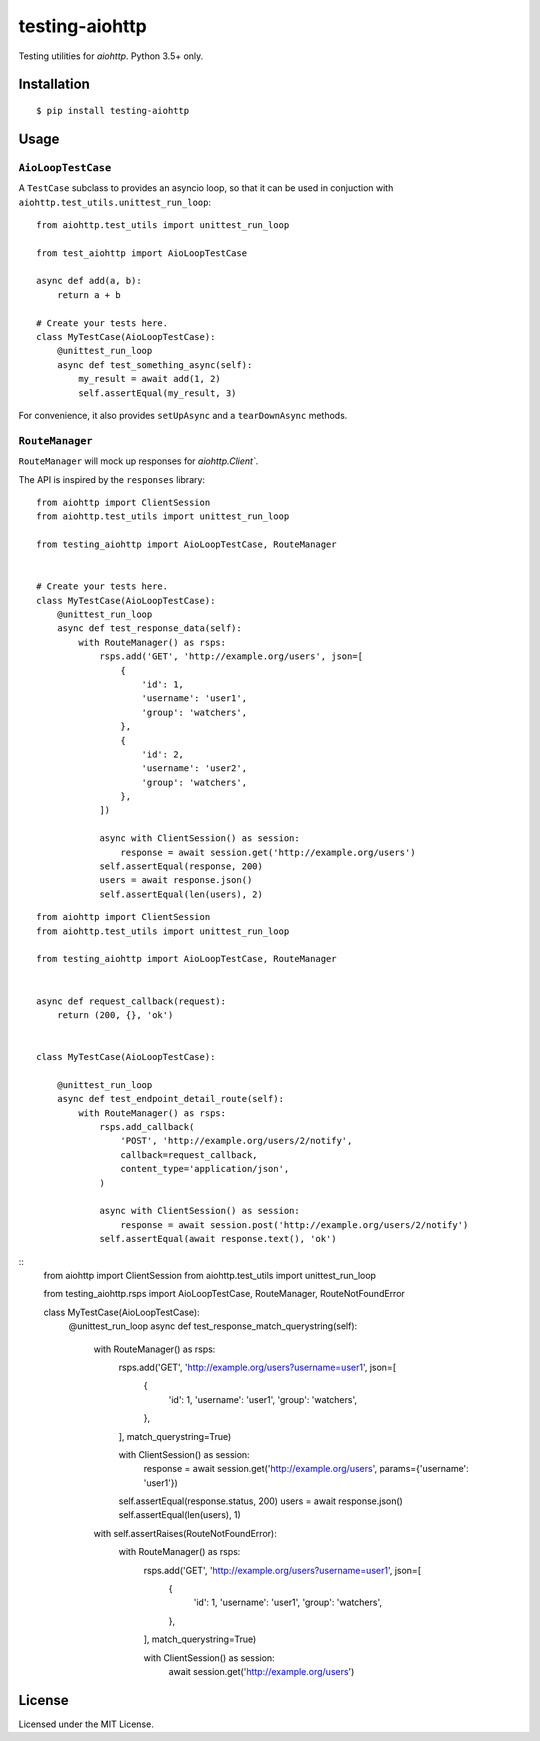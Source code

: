 ===============
testing-aiohttp
===============

.. image:: https://travis-ci.org/genericclient/testing-aiohttp.svg?branch=master
    :target: https://travis-ci.org/genericclient/testing-aiohttp

Testing utilities for `aiohttp`. Python 3.5+ only.


Installation
============

::

    $ pip install testing-aiohttp

Usage
=====

``AioLoopTestCase``
-------------------

A ``TestCase`` subclass to provides an asyncio loop, so that it can be used in conjuction with ``aiohttp.test_utils.unittest_run_loop``::

    from aiohttp.test_utils import unittest_run_loop

    from test_aiohttp import AioLoopTestCase

    async def add(a, b):
        return a + b

    # Create your tests here.
    class MyTestCase(AioLoopTestCase):
        @unittest_run_loop
        async def test_something_async(self):
            my_result = await add(1, 2)
            self.assertEqual(my_result, 3)

For convenience, it also provides ``setUpAsync`` and a ``tearDownAsync`` methods.

``RouteManager``
---------------------------

``RouteManager`` will mock up responses for `aiohttp.Client``.

The API is inspired by the ``responses`` library::

    from aiohttp import ClientSession
    from aiohttp.test_utils import unittest_run_loop

    from testing_aiohttp import AioLoopTestCase, RouteManager


    # Create your tests here.
    class MyTestCase(AioLoopTestCase):
        @unittest_run_loop
        async def test_response_data(self):
            with RouteManager() as rsps:
                rsps.add('GET', 'http://example.org/users', json=[
                    {
                        'id': 1,
                        'username': 'user1',
                        'group': 'watchers',
                    },
                    {
                        'id': 2,
                        'username': 'user2',
                        'group': 'watchers',
                    },
                ])

                async with ClientSession() as session:
                    response = await session.get('http://example.org/users')
                self.assertEqual(response, 200)
                users = await response.json()
                self.assertEqual(len(users), 2)

::

    from aiohttp import ClientSession
    from aiohttp.test_utils import unittest_run_loop

    from testing_aiohttp import AioLoopTestCase, RouteManager


    async def request_callback(request):
        return (200, {}, 'ok')


    class MyTestCase(AioLoopTestCase):

        @unittest_run_loop
        async def test_endpoint_detail_route(self):
            with RouteManager() as rsps:
                rsps.add_callback(
                    'POST', 'http://example.org/users/2/notify',
                    callback=request_callback,
                    content_type='application/json',
                )

                async with ClientSession() as session:
                    response = await session.post('http://example.org/users/2/notify')
                self.assertEqual(await response.text(), 'ok')

::
    from aiohttp import ClientSession
    from aiohttp.test_utils import unittest_run_loop

    from testing_aiohttp.rsps import AioLoopTestCase, RouteManager, RouteNotFoundError


    class MyTestCase(AioLoopTestCase):
        @unittest_run_loop
        async def test_response_match_querystring(self):
            with RouteManager() as rsps:
                rsps.add('GET', 'http://example.org/users?username=user1', json=[
                    {
                        'id': 1,
                        'username': 'user1',
                        'group': 'watchers',
                    },
                ], match_querystring=True)

                with ClientSession() as session:
                    response = await session.get('http://example.org/users', params={'username': 'user1'})
                self.assertEqual(response.status, 200)
                users = await response.json()
                self.assertEqual(len(users), 1)

            with self.assertRaises(RouteNotFoundError):
                with RouteManager() as rsps:
                    rsps.add('GET', 'http://example.org/users?username=user1', json=[
                        {
                            'id': 1,
                            'username': 'user1',
                            'group': 'watchers',
                        },
                    ], match_querystring=True)

                    with ClientSession() as session:
                        await session.get('http://example.org/users')


License
=======

Licensed under the MIT License.
